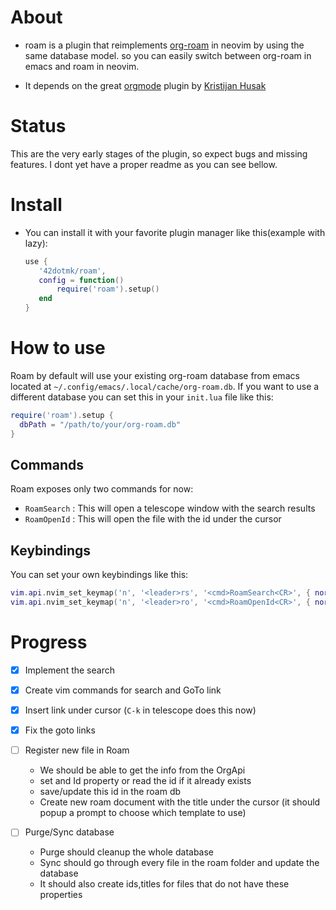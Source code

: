 * About 
  - roam is a plugin that reimplements [[https://www.orgroam.com/][org-roam]] in neovim by using the same database model.
    so you can easily switch between org-roam in emacs and roam  in neovim.

  - It depends on the great [[https://github.com/nvim-orgmode/orgmode][orgmode]] plugin by [[https://github.com/kristijanhusak][Kristijan Husak]]
* Status
    This are the very early stages of the plugin, so expect bugs and missing features.
    I dont yet have a proper readme as you can see bellow.

* Install 
    - You can install it with your favorite plugin manager like this(example with lazy):
        #+BEGIN_SRC lua
         use {  
            '42dotmk/roam',
            config = function()
                require('roam').setup()
            end
         }
        #+END_SRC
* How to use
  Roam by default will use your existing org-roam database from emacs located at =~/.config/emacs/.local/cache/org-roam.db=.
  If you want to use a different database you can set this in your ~init.lua~ file like this:
    #+BEGIN_SRC lua
    require('roam').setup {
      dbPath = "/path/to/your/org-roam.db"
    }
    #+END_SRC

** Commands
   Roam exposes only two commands for now:
    - ~RoamSearch~ : This will open a telescope window with the search results
    - ~RoamOpenId~ : This will open the file with the id under the cursor

** Keybindings
    You can set your own keybindings like this:
    #+BEGIN_SRC lua
    vim.api.nvim_set_keymap('n', '<leader>rs', '<cmd>RoamSearch<CR>', { noremap = true, silent = true })
    vim.api.nvim_set_keymap('n', '<leader>ro', '<cmd>RoamOpenId<CR>', { noremap = true, silent = true })
    #+END_SRC

* Progress
    - [X] Implement the search
    - [X] Create vim commands for search and GoTo link
    - [X] Insert link under cursor (~C-k~ in telescope does this now)
    - [X] Fix the goto links

    - [ ] Register new file in Roam
          - We should be able to get the info from the OrgApi
          - set and Id property or read the id if it already exists
          - save/update this id in the roam db
          - Create new roam document with the title under the cursor (it should popup a prompt to choose which template to use)

    - [ ] Purge/Sync database
          - Purge should cleanup the whole database
          - Sync should go through every file in the roam folder and update the database
          - It should also create ids,titles for files that do not have these properties
